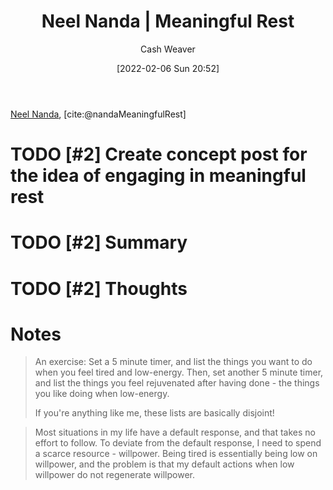 :PROPERTIES:
:ROAM_REFS: [cite:@nandaMeaningfulRest]
:ID:       670eb58e-6802-4b6e-8f16-ce2e40276513
:DIR:      /home/cashweaver/proj/roam/attachments/670eb58e-6802-4b6e-8f16-ce2e40276513
:END:
#+title: Neel Nanda | Meaningful Rest
#+author: Cash Weaver
#+date: [2022-02-06 Sun 20:52]
#+filetags: :reference:
 
[[id:034e5d64-198b-432c-bbba-d5936f92fe4f][Neel Nanda]], [cite:@nandaMeaningfulRest]

* TODO [#2] Create concept post for the idea of engaging in meaningful rest

* TODO [#2] Summary
* TODO [#2] Thoughts
* Notes
#+begin_quote
An exercise: Set a 5 minute timer, and list the things you want to do when you feel tired and low-energy. Then, set another 5 minute timer, and list the things you feel rejuvenated after having done - the things you like doing when low-energy.

If you're anything like me, these lists are basically disjoint!
#+end_quote

#+begin_quote
Most situations in my life have a default response, and that takes no effort to follow. To deviate from the default response, I need to spend a scarce resource - willpower. Being tired is essentially being low on willpower, and the problem is that my default actions when low willpower do not regenerate willpower.
#+end_quote
#+print_bibliography:
* TODO [#2] Anki :noexport:
:PROPERTIES:
:ANKI_DECK: Default
:END:


